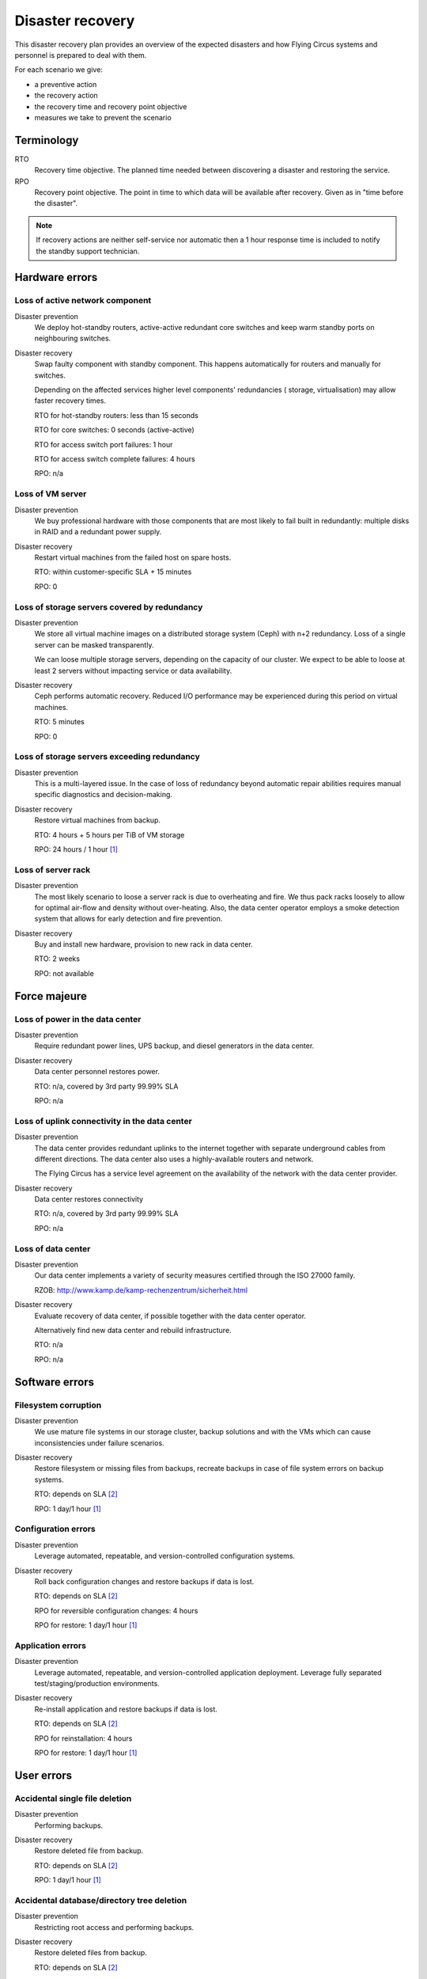 .. _disaster-recovery:

Disaster recovery
=================

This disaster recovery plan provides an overview of the expected disasters and
how Flying Circus systems and personnel is prepared to deal with them.

For each scenario we give:

* a preventive action
* the recovery action
* the recovery time and recovery point objective
* measures we take to prevent the scenario

Terminology
-----------

RTO
    Recovery time objective. The planned time needed between discovering a
    disaster and restoring the service.
RPO
    Recovery point objective. The point in time to which data will be
    available after recovery. Given as in "time before the disaster".

.. note::
    If recovery actions are neither self-service nor automatic then a 1 hour
    response time is included to notify the standby support technician.


Hardware errors
---------------

Loss of active network component
````````````````````````````````

Disaster prevention
    We deploy hot-standby routers, active-active redundant core switches
    and keep warm standby ports on neighbouring switches.

Disaster recovery
    Swap faulty component with standby component. This happens automatically
    for routers and manually for switches.

    Depending on the affected services higher level components' redundancies (
    storage, virtualisation) may allow faster recovery times.

    RTO for hot-standby routers: less than 15 seconds

    RTO for core switches: 0 seconds (active-active)

    RTO for access switch port failures: 1 hour

    RTO for access switch complete failures: 4 hours

    RPO: n/a

Loss of VM server
`````````````````

Disaster prevention
    We buy professional hardware with those components that are most likely to
    fail built in redundantly: multiple disks in RAID and a redundant power
    supply.

Disaster recovery
    Restart virtual machines from the failed host on spare hosts.

    RTO: within customer-specific SLA + 15 minutes

    RPO: 0

Loss of storage servers covered by redundancy
`````````````````````````````````````````````

Disaster prevention
    We store all virtual machine images on a distributed storage system (Ceph)
    with n+2 redundancy. Loss of a single server can be masked transparently.

    We can loose multiple storage servers, depending on the capacity of our
    cluster. We expect to be able to loose at least 2 servers without impacting
    service or data availability.

Disaster recovery
    Ceph performs automatic recovery. Reduced I/O performance may be experienced
    during this period on virtual machines.

    RTO: 5 minutes

    RPO: 0

Loss of storage servers exceeding redundancy
````````````````````````````````````````````

Disaster prevention
    This is a multi-layered issue. In the case of loss of redundancy beyond
    automatic repair abilities requires manual specific diagnostics and
    decision-making.

Disaster recovery
    Restore virtual machines from backup.

    RTO: 4 hours + 5 hours per TiB of VM storage

    RPO: 24 hours / 1 hour [#fn1]_

Loss of server rack
```````````````````

Disaster prevention
    The most likely scenario to loose a server rack is due to overheating and
    fire. We thus pack racks loosely to allow for optimal air-flow and density
    without over-heating. Also, the data center operator employs a smoke
    detection system that allows for early detection and fire prevention.

Disaster recovery
    Buy and install new hardware, provision to new rack in data center.

    RTO: 2 weeks

    RPO: not available


Force majeure
-------------

Loss of power in the data center
````````````````````````````````

Disaster prevention
    Require redundant power lines, UPS backup, and diesel generators in the
    data center.

Disaster recovery
    Data center personnel restores power.

    RTO: n/a, covered by 3rd party 99.99% SLA

    RPO: n/a

Loss of uplink connectivity in the data center
```````````````````````````````````````````````

Disaster prevention
    The data center provides redundant uplinks to the internet together with
    separate underground cables from different directions. The data center
    also uses a highly-available routers and network.

    The Flying Circus has a service level agreement on the availability of the
    network with the data center provider.

Disaster recovery
    Data center restores connectivity

    RTO: n/a, covered by 3rd party 99.99% SLA

    RPO: n/a

Loss of data center
```````````````````

Disaster prevention
    Our data center implements a variety of security measures certified through
    the ISO 27000 family.

    RZOB: http://www.kamp.de/kamp-rechenzentrum/sicherheit.html

Disaster recovery
    Evaluate recovery of data center, if possible together with the data
    center operator.

    Alternatively find new data center and rebuild infrastructure.

    RTO: n/a

    RPO: n/a


Software errors
---------------

Filesystem corruption
`````````````````````

Disaster prevention
    We use mature file systems in our storage cluster, backup solutions and
    with the VMs which can cause inconsistencies under failure scenarios.

Disaster recovery
    Restore filesystem or missing files from backups, recreate backups in case
    of file system errors on backup systems.

    RTO: depends on SLA [#fn2]_

    RPO: 1 day/1 hour [#fn1]_

Configuration errors
````````````````````

Disaster prevention
    Leverage automated, repeatable, and version-controlled configuration systems.

Disaster recovery
    Roll back configuration changes and restore backups if data is lost.

    RTO: depends on SLA [#fn2]_

    RPO for reversible configuration changes: 4 hours

    RPO for restore: 1 day/1 hour [#fn1]_

Application errors
``````````````````

Disaster prevention
    Leverage automated, repeatable, and version-controlled application
    deployment. Leverage fully separated test/staging/production environments.

Disaster recovery
    Re-install application and restore backups if data is lost.

    RTO: depends on SLA [#fn2]_

    RPO for reinstallation: 4 hours

    RPO for restore: 1 day/1 hour [#fn1]_


User errors
-----------

Accidental single file deletion
```````````````````````````````

Disaster prevention
    Performing backups.

Disaster recovery
    Restore deleted file from backup.

    RTO: depends on SLA [#fn2]_

    RPO: 1 day/1 hour [#fn1]_


Accidental database/directory tree deletion
```````````````````````````````````````````

Disaster prevention
    Restricting root access and performing backups.

Disaster recovery
    Restore deleted files from backup.

    RTO: depends on SLA [#fn2]_

    RPO: 1 day/1 hour [#fn1]_

.. [#fn1] RPO is 1 day for all virtual machines covered by the default backup
   schedule. Customers can opt for a more frequent backup schedule with hourly
   backups.
.. [#fn2] Standard support reaction time is 4 hours during office hours.
   Customers may book SLAs with shorter guaranteed reaction times.
   Restore RTOs require the SLAs basic RTO + 5 hours per TiB of VM storage.

